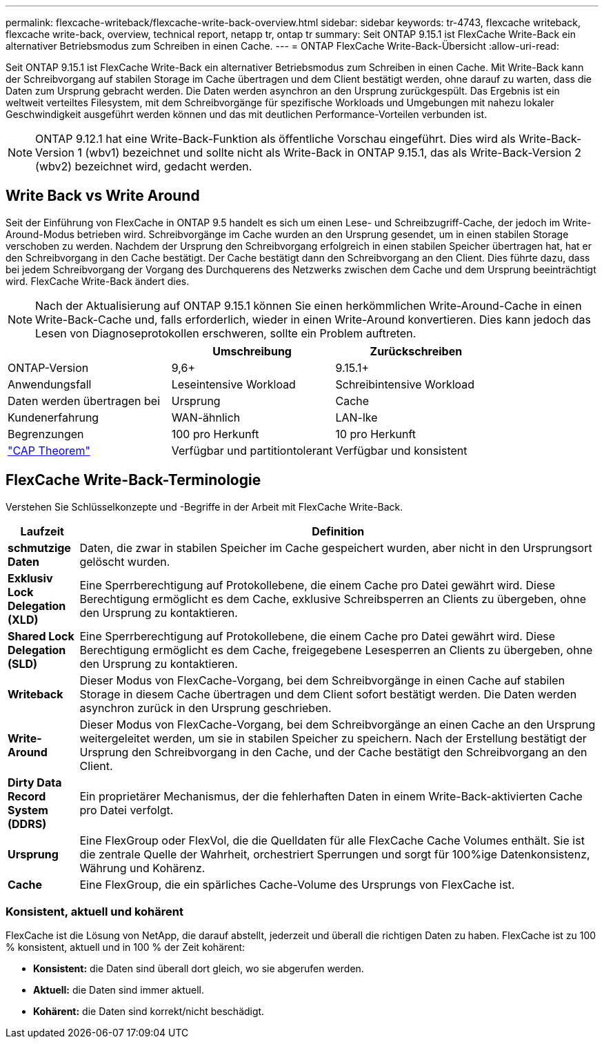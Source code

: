 ---
permalink: flexcache-writeback/flexcache-write-back-overview.html 
sidebar: sidebar 
keywords: tr-4743, flexcache writeback, flexcache write-back, overview, technical report, netapp tr, ontap tr 
summary: Seit ONTAP 9.15.1 ist FlexCache Write-Back ein alternativer Betriebsmodus zum Schreiben in einen Cache. 
---
= ONTAP FlexCache Write-Back-Übersicht
:allow-uri-read: 


[role="lead"]
Seit ONTAP 9.15.1 ist FlexCache Write-Back ein alternativer Betriebsmodus zum Schreiben in einen Cache. Mit Write-Back kann der Schreibvorgang auf stabilen Storage im Cache übertragen und dem Client bestätigt werden, ohne darauf zu warten, dass die Daten zum Ursprung gebracht werden. Die Daten werden asynchron an den Ursprung zurückgespült. Das Ergebnis ist ein weltweit verteiltes Filesystem, mit dem Schreibvorgänge für spezifische Workloads und Umgebungen mit nahezu lokaler Geschwindigkeit ausgeführt werden können und das mit deutlichen Performance-Vorteilen verbunden ist.


NOTE: ONTAP 9.12.1 hat eine Write-Back-Funktion als öffentliche Vorschau eingeführt. Dies wird als Write-Back-Version 1 (wbv1) bezeichnet und sollte nicht als Write-Back in ONTAP 9.15.1, das als Write-Back-Version 2 (wbv2) bezeichnet wird, gedacht werden.



== Write Back vs Write Around

Seit der Einführung von FlexCache in ONTAP 9.5 handelt es sich um einen Lese- und Schreibzugriff-Cache, der jedoch im Write-Around-Modus betrieben wird. Schreibvorgänge im Cache wurden an den Ursprung gesendet, um in einen stabilen Storage verschoben zu werden. Nachdem der Ursprung den Schreibvorgang erfolgreich in einen stabilen Speicher übertragen hat, hat er den Schreibvorgang in den Cache bestätigt. Der Cache bestätigt dann den Schreibvorgang an den Client. Dies führte dazu, dass bei jedem Schreibvorgang der Vorgang des Durchquerens des Netzwerks zwischen dem Cache und dem Ursprung beeinträchtigt wird. FlexCache Write-Back ändert dies.


NOTE: Nach der Aktualisierung auf ONTAP 9.15.1 können Sie einen herkömmlichen Write-Around-Cache in einen Write-Back-Cache und, falls erforderlich, wieder in einen Write-Around konvertieren. Dies kann jedoch das Lesen von Diagnoseprotokollen erschweren, sollte ein Problem auftreten.

|===
|  | Umschreibung | Zurückschreiben 


| ONTAP-Version | 9,6+ | 9.15.1+ 


| Anwendungsfall | Leseintensive Workload | Schreibintensive Workload 


| Daten werden übertragen bei | Ursprung | Cache 


| Kundenerfahrung | WAN-ähnlich | LAN-lke 


| Begrenzungen | 100 pro Herkunft | 10 pro Herkunft 


| https://en.wikipedia.org/wiki/CAP_theorem["CAP Theorem"^] | Verfügbar und partitiontolerant | Verfügbar und konsistent 
|===


== FlexCache Write-Back-Terminologie

Verstehen Sie Schlüsselkonzepte und -Begriffe in der Arbeit mit FlexCache Write-Back.

[cols="12%,88%"]
|===
| Laufzeit | Definition 


| [[Dirty-Data]]*schmutzige Daten* | Daten, die zwar in stabilen Speicher im Cache gespeichert wurden, aber nicht in den Ursprungsort gelöscht wurden. 


| *Exklusiv Lock Delegation (XLD)* | Eine Sperrberechtigung auf Protokollebene, die einem Cache pro Datei gewährt wird. Diese Berechtigung ermöglicht es dem Cache, exklusive Schreibsperren an Clients zu übergeben, ohne den Ursprung zu kontaktieren. 


| *Shared Lock Delegation (SLD)* | Eine Sperrberechtigung auf Protokollebene, die einem Cache pro Datei gewährt wird. Diese Berechtigung ermöglicht es dem Cache, freigegebene Lesesperren an Clients zu übergeben, ohne den Ursprung zu kontaktieren. 


| *Writeback* | Dieser Modus von FlexCache-Vorgang, bei dem Schreibvorgänge in einen Cache auf stabilen Storage in diesem Cache übertragen und dem Client sofort bestätigt werden. Die Daten werden asynchron zurück in den Ursprung geschrieben. 


| *Write-Around* | Dieser Modus von FlexCache-Vorgang, bei dem Schreibvorgänge an einen Cache an den Ursprung weitergeleitet werden, um sie in stabilen Speicher zu speichern. Nach der Erstellung bestätigt der Ursprung den Schreibvorgang in den Cache, und der Cache bestätigt den Schreibvorgang an den Client. 


| *Dirty Data Record System (DDRS)* | Ein proprietärer Mechanismus, der die fehlerhaften Daten in einem Write-Back-aktivierten Cache pro Datei verfolgt. 


| *Ursprung* | Eine FlexGroup oder FlexVol, die die Quelldaten für alle FlexCache Cache Volumes enthält. Sie ist die zentrale Quelle der Wahrheit, orchestriert Sperrungen und sorgt für 100%ige Datenkonsistenz, Währung und Kohärenz. 


| *Cache* | Eine FlexGroup, die ein spärliches Cache-Volume des Ursprungs von FlexCache ist. 
|===


=== Konsistent, aktuell und kohärent

FlexCache ist die Lösung von NetApp, die darauf abstellt, jederzeit und überall die richtigen Daten zu haben. FlexCache ist zu 100 % konsistent, aktuell und in 100 % der Zeit kohärent:

* *Konsistent:* die Daten sind überall dort gleich, wo sie abgerufen werden.
* *Aktuell:* die Daten sind immer aktuell.
* *Kohärent:* die Daten sind korrekt/nicht beschädigt.


